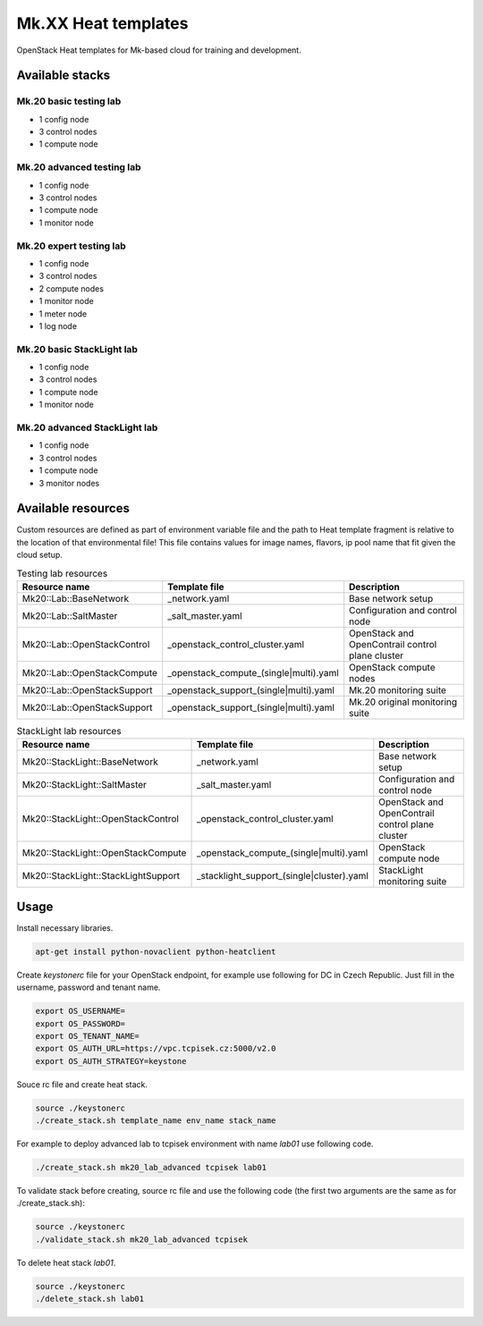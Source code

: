 
====================
Mk.XX Heat templates
====================

OpenStack Heat templates for Mk-based cloud for training and development.


Available stacks
================


Mk.20 basic testing lab
-----------------------

* 1 config node
* 3 control nodes
* 1 compute node


Mk.20 advanced testing lab
--------------------------

* 1 config node
* 3 control nodes
* 1 compute node
* 1 monitor node


Mk.20 expert testing lab
------------------------

* 1 config node
* 3 control nodes
* 2 compute nodes
* 1 monitor node
* 1 meter node
* 1 log node


Mk.20 basic StackLight lab
--------------------------

* 1 config node
* 3 control nodes
* 1 compute node
* 1 monitor node


Mk.20 advanced StackLight lab
-----------------------------

* 1 config node
* 3 control nodes
* 1 compute node
* 3 monitor nodes


Available resources
===================

Custom resources are defined as part of environment variable file and the path
to Heat template fragment is relative to the location of that environmental
file! This file contains values for image names, flavors, ip pool name that
fit given the cloud setup.

.. list-table:: Testing lab resources
   :widths: 10 15 30
   :header-rows: 1

   * - Resource name
     - Template file
     - Description
   * - Mk20::Lab::BaseNetwork
     - _network.yaml
     - Base network setup
   * - Mk20::Lab::SaltMaster
     - _salt_master.yaml
     - Configuration and control node
   * - Mk20::Lab::OpenStackControl
     - _openstack_control_cluster.yaml
     - OpenStack and OpenContrail control plane cluster
   * - Mk20::Lab::OpenStackCompute
     - _openstack_compute_(single|multi).yaml
     - OpenStack compute nodes
   * - Mk20::Lab::OpenStackSupport
     - _openstack_support_(single|multi).yaml
     - Mk.20 monitoring suite
   * - Mk20::Lab::OpenStackSupport
     - _openstack_support_(single|multi).yaml
     - Mk.20 original monitoring suite


.. list-table:: StackLight lab resources
   :widths: 10 15 30
   :header-rows: 1

   * - Resource name
     - Template file
     - Description
   * - Mk20::StackLight::BaseNetwork
     - _network.yaml
     - Base network setup
   * - Mk20::StackLight::SaltMaster
     - _salt_master.yaml
     - Configuration and control node
   * - Mk20::StackLight::OpenStackControl
     - _openstack_control_cluster.yaml
     - OpenStack and OpenContrail control plane cluster
   * - Mk20::StackLight::OpenStackCompute
     - _openstack_compute_(single|multi).yaml
     - OpenStack compute node
   * - Mk20::StackLight::StackLightSupport
     - _stacklight_support_(single|cluster).yaml
     - StackLight monitoring suite


Usage
=====

Install necessary libraries.

.. code-block:: bash

   apt-get install python-novaclient python-heatclient

Create `keystonerc` file for your OpenStack endpoint, for example use
following for DC in Czech Republic. Just fill in the username, password and
tenant name.

.. code-block:: bash

    export OS_USERNAME=
    export OS_PASSWORD=
    export OS_TENANT_NAME=
    export OS_AUTH_URL=https://vpc.tcpisek.cz:5000/v2.0
    export OS_AUTH_STRATEGY=keystone

Souce rc file and create heat stack.

.. code-block:: bash

    source ./keystonerc 
    ./create_stack.sh template_name env_name stack_name

For example to deploy advanced lab to tcpisek environment with name `lab01` use
following code.

.. code-block:: bash

    ./create_stack.sh mk20_lab_advanced tcpisek lab01

To validate stack before creating, source rc file and use the following code
(the first two arguments are the same as for ./create_stack.sh):

.. code-block:: bash

    source ./keystonerc 
    ./validate_stack.sh mk20_lab_advanced tcpisek

To delete heat stack `lab01`.

.. code-block:: bash

    source ./keystonerc
    ./delete_stack.sh lab01
